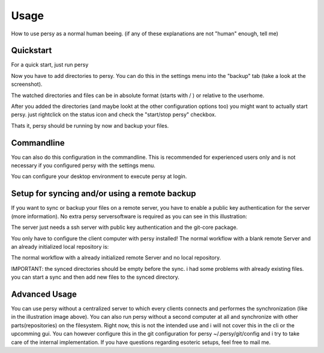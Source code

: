 Usage
=================================

How to use persy as a normal human beeing. (if any of these explanations are not "human" enough, tell me)

Quickstart
---------------------------------

For a quick start, just run persy

.. code-block:: bash
  :linenos:

   persy

Now you have to add directories to persy. You can do this in the settings menu into the "backup" tab (take a look at the screenshot).

.. image:: images/persy_settings_quickstart.png

The watched directories and files can be in absolute format (starts with / ) or relative to the userhome.

After you added the directories (and maybe lookt at the other configuration options too) you might want to actually start persy. just rightclick on the status icon and check the "start/stop persy" checkbox.

.. image:: images/start_persy.png

Thats it, persy should be running by now and backup your files.


Commandline
---------------------------------

You can also do this configuration in the commandline. This is recommended for experienced users only and is not necessary if you configured persy with the settings menu.

.. code-block:: bash
  :linenos:

   persy --config --uname=USERNAME
   persy --config --mail=MAIL
   persy --config --add_dir=DIR
   persy --start

You can configure your desktop environment to execute persy at login.


Setup for syncing and/or using a remote backup
----------------------------------------------

If you want to sync or backup your files on a remote server, you have to enable a public key authentication for the server (more information). No extra persy serversoftware is required as you can see in this illustration:

.. image:: images/sync.png

The server just needs a ssh server with public key authentication and the git-core package.

You only have to configure the client computer with persy installed! The normal workflow with a blank remote Server and an already initialized local repository is:

.. code-block:: bash
  :linenos:

   persy --config --hostname=SERVER
   persy --config --path=PATH
   persy --initRemote
   persy --start

The normal workflow with a already initialized remote Server and no local repository.

IMPORTANT: the synced directories should be empty before the sync. i had some problems with already existing files. you can start a sync and then add new files to the synced directory.

.. code-block:: bash
  :linenos:

   persy --config --uname=USERNAME
   persy --config --mail=MAIL
   persy --config --hostname=SERVER
   persy --config --path=PATH
   persy --config --add_dir=DIR
   persy --syncwithremote
   persy --start


Advanced Usage
--------------------------------------------

You can use persy without a centralized server to which every clients connects and performes the synchronization (like in the illustration image above). You can also run persy without a second computer at all and synchronize with other parts(repositories) on the filesystem. Right now, this is not the intended use and i will not cover this in the cli or the upcomming gui. You can however configure this in the git configuration for persy ~/.persy/git/config and i try to take care of the internal implementation. If you have questions regarding esoteric setups, feel free to mail me.

